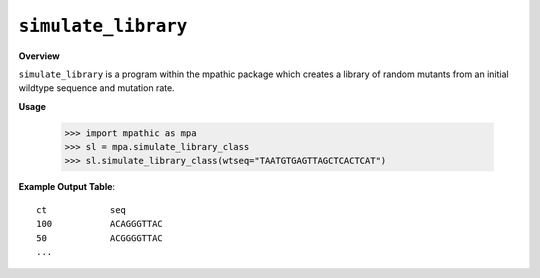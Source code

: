 .. _simulate_library:

==========================================
``simulate_library``
==========================================

**Overview**

``simulate_library`` is a program within the mpathic package which creates a library of
random mutants from an initial wildtype sequence and mutation rate.


**Usage**

    >>> import mpathic as mpa
    >>> sl = mpa.simulate_library_class
    >>> sl.simulate_library_class(wtseq="TAATGTGAGTTAGCTCACTCAT")


**Example Output Table**::

    ct            seq
    100           ACAGGGTTAC
    50            ACGGGGTTAC
    ...

